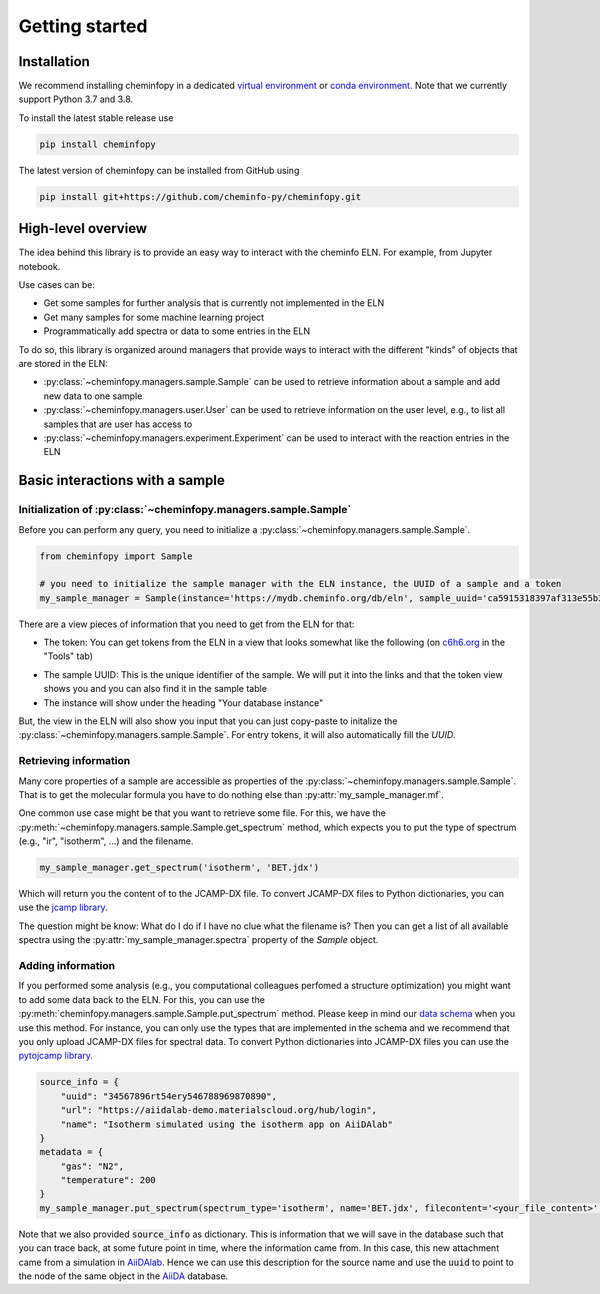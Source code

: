 Getting started
=======================

Installation
---------------

We recommend installing cheminfopy in a dedicated `virtual environment <https://docs.python.org/3/tutorial/venv.html>`_ or `conda environment <https://docs.conda.io/projects/conda/en/latest/user-guide/tasks/manage-environments.html>`_. Note that we currently support Python 3.7 and 3.8.

To install the latest stable release use

.. code-block:: bash

    pip install cheminfopy


The latest version of cheminfopy can be installed from GitHub using

.. code-block:: bash

    pip install git+https://github.com/cheminfo-py/cheminfopy.git

High-level overview
---------------------
The idea behind this library is to provide an easy way to interact with the cheminfo ELN. For example, from Jupyter notebook.

Use cases can be:

- Get some samples for further analysis that is currently not implemented in the ELN
- Get many samples for some machine learning project
- Programmatically add spectra or data to some entries in the ELN

To do so, this library is organized around managers that provide ways to interact with the different "kinds" of objects that are
stored in the ELN:

- :py:class:`~cheminfopy.managers.sample.Sample` can be used to retrieve information about a sample and add new data to one sample
- :py:class:`~cheminfopy.managers.user.User` can be used to retrieve information on the user level, e.g., to list all samples that are user has access to
- :py:class:`~cheminfopy.managers.experiment.Experiment` can be used to interact with the reaction entries in the ELN



Basic interactions with a sample
---------------------------------

Initialization of :py:class:`~cheminfopy.managers.sample.Sample`
...........................................................................

Before you can perform any query, you need to initialize a :py:class:`~cheminfopy.managers.sample.Sample`.

.. code-block:: python

    from cheminfopy import Sample

    # you need to initialize the sample manager with the ELN instance, the UUID of a sample and a token
    my_sample_manager = Sample(instance='https://mydb.cheminfo.org/db/eln', sample_uuid='ca5915318397af313e55b3181f7b3a1c', token='TJyOgqRYyDusBmbGytvbNhTvgC3q5mfdg')

There are a view pieces of information that you need to get from the ELN for that:

- The token: You can get tokens from the ELN in a view that looks somewhat like the following (on `c6h6.org <c6h6.org>`_ in the "Tools" tab)

.. image:: _static/token_view.png

- The sample UUID: This is the unique identifier of the sample. We will put it into the links and that the token view shows you and you can also find it in the sample table

- The instance will show under the heading "Your database instance"

But, the view in the ELN will also show you input that you can just copy-paste to initalize the :py:class:`~cheminfopy.managers.sample.Sample`. For entry tokens, it will also automatically fill the `UUID`.

Retrieving information
............................

Many core properties of a sample are accessible as properties of the :py:class:`~cheminfopy.managers.sample.Sample`.
That is to get the molecular formula you have to do nothing else than :py:attr:`my_sample_manager.mf`.

One common use case might be that you want to retrieve some file. For this, we have the :py:meth:`~cheminfopy.managers.sample.Sample.get_spectrum` method, which expects you to put the type of spectrum (e.g., "ir", "isotherm", ...) and the filename.

.. code-block:: python

    my_sample_manager.get_spectrum('isotherm', 'BET.jdx')

Which will return you the content of to the JCAMP-DX file. To convert JCAMP-DX files to Python dictionaries, you can use the `jcamp library <https://github.com/nzhagen/jcamp>`_.

The question might be know: What do I do if I have no clue what the filename is? Then you can get a list of all available spectra using the :py:attr:`my_sample_manager.spectra` property of the `Sample` object.

Adding information
..........................

If you performed some analysis (e.g., you computational colleagues perfomed a structure optimization) you might want to add some data back to the ELN.
For this, you can use the :py:meth:`cheminfopy.managers.sample.Sample.put_spectrum` method. Please keep in mind our `data schema <https://cheminfo.github.io/data_schema/>`_ when you use this method. For instance, you can only use the types that are implemented in the schema and we recommend that you only upload JCAMP-DX files for spectral data.
To convert Python dictionaries into JCAMP-DX files you can use the `pytojcamp library <https://github.com/cheminfo-py/pytojcamp>`_.


.. code-block:: python

    source_info = {
        "uuid": "34567896rt54ery546788969870890",
        "url": "https://aiidalab-demo.materialscloud.org/hub/login",
        "name": "Isotherm simulated using the isotherm app on AiiDAlab"
    }
    metadata = {
        "gas": "N2",
        "temperature": 200
    }
    my_sample_manager.put_spectrum(spectrum_type='isotherm', name='BET.jdx', filecontent='<your_file_content>', metadata=metadata, source_info=source_info)

Note that we also provided :code:`source_info` as dictionary. This is information that we will save in the database such that you can trace back, at some future point in time, where the information came from. In this case, this new attachment came from a simulation in `AiiDAlab <https://www.materialscloud.org/work/aiidalab>`_. Hence we can use this description for the source name and use the :code:`uuid` to point to the node of the same object in the `AiiDA <https://www.aiida.net/events/>`_ database.
